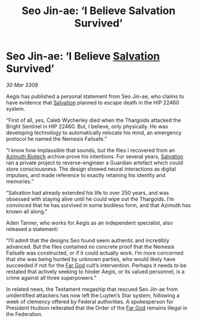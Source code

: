 :PROPERTIES:
:ID:       fa6132e8-b7e7-4c55-8245-4b7fc02d1fb6
:END:
#+title: Seo Jin-ae: ‘I Believe Salvation Survived’
#+filetags: :Thargoid:galnet:

* Seo Jin-ae: ‘I Believe [[id:106b62b9-4ed8-4f7c-8c5c-12debf994d4f][Salvation]] Survived’

/30 Mar 3309/

Aegis has published a personal statement from Seo Jin-ae, who claims to have evidence that [[id:106b62b9-4ed8-4f7c-8c5c-12debf994d4f][Salvation]] planned to escape death in the HIP 22460 system. 

“First of all, yes, Caleb Wycherley died when the Thargoids attacked the Bright Sentinel in HIP 22460. But, I believe, only physically. He was developing technology to automatically relocate his mind, an emergency protocol he named the Nemesis Failsafe.” 

“I know how implausible that sounds, but the files I recovered from an [[id:e68a5318-bd72-4c92-9f70-dcdbd59505d1][Azimuth Biotech]] archive prove his intentions. For several years, [[id:106b62b9-4ed8-4f7c-8c5c-12debf994d4f][Salvation]] ran a private project to reverse-engineer a Guardian artefact which could store consciousness. The design showed neural interactions as digital impulses, and made reference to exactly retaining his identity and memories.” 

“Salvation had already extended his life to over 250 years, and was obsessed with staying alive until he could wipe out the Thargoids. I’m convinced that he has survived in some bodiless form, and that Azimuth has known all along.” 

Aden Tanner, who works for Aegis as an independent specialist, also released a statement: 

“I’ll admit that the designs Seo found seem authentic and incredibly advanced. But the files contained no concrete proof that the Nemesis Failsafe was constructed, or if it could actually work. I’m more concerned that she was being hunted by unknown parties, who would likely have succeeded if not for the [[id:04ae001b-eb07-4812-a42e-4bb72825609b][Far God]] cult’s intervention. Perhaps it needs to be restated that actively seeking to hinder Aegis, or its valued personnel, is a crime against all three superpowers.” 

In related news, the Testament megaship that rescued Seo Jin-ae from unidentified attackers has now left the Luyten’s Star system, following a week of clemency offered by Federal authorities. A spokesperson for President Hudson reiterated that the Order of the [[id:04ae001b-eb07-4812-a42e-4bb72825609b][Far God]] remains illegal in the Federation.
